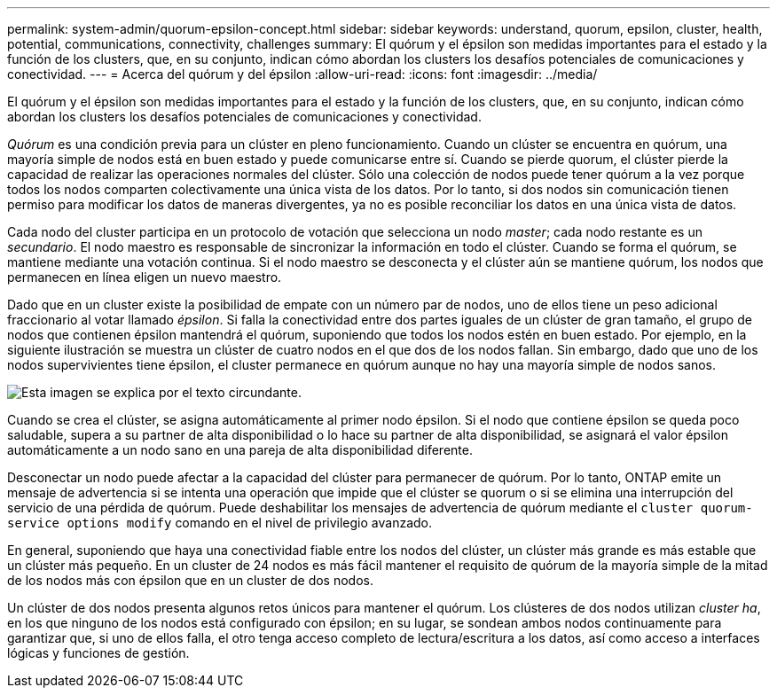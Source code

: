 ---
permalink: system-admin/quorum-epsilon-concept.html 
sidebar: sidebar 
keywords: understand, quorum, epsilon, cluster, health, potential, communications, connectivity, challenges 
summary: El quórum y el épsilon son medidas importantes para el estado y la función de los clusters, que, en su conjunto, indican cómo abordan los clusters los desafíos potenciales de comunicaciones y conectividad. 
---
= Acerca del quórum y del épsilon
:allow-uri-read: 
:icons: font
:imagesdir: ../media/


[role="lead"]
El quórum y el épsilon son medidas importantes para el estado y la función de los clusters, que, en su conjunto, indican cómo abordan los clusters los desafíos potenciales de comunicaciones y conectividad.

_Quórum_ es una condición previa para un clúster en pleno funcionamiento. Cuando un clúster se encuentra en quórum, una mayoría simple de nodos está en buen estado y puede comunicarse entre sí. Cuando se pierde quorum, el clúster pierde la capacidad de realizar las operaciones normales del clúster. Sólo una colección de nodos puede tener quórum a la vez porque todos los nodos comparten colectivamente una única vista de los datos. Por lo tanto, si dos nodos sin comunicación tienen permiso para modificar los datos de maneras divergentes, ya no es posible reconciliar los datos en una única vista de datos.

Cada nodo del cluster participa en un protocolo de votación que selecciona un nodo _master_; cada nodo restante es un _secundario_. El nodo maestro es responsable de sincronizar la información en todo el clúster. Cuando se forma el quórum, se mantiene mediante una votación continua. Si el nodo maestro se desconecta y el clúster aún se mantiene quórum, los nodos que permanecen en línea eligen un nuevo maestro.

Dado que en un cluster existe la posibilidad de empate con un número par de nodos, uno de ellos tiene un peso adicional fraccionario al votar llamado _épsilon_. Si falla la conectividad entre dos partes iguales de un clúster de gran tamaño, el grupo de nodos que contienen épsilon mantendrá el quórum, suponiendo que todos los nodos estén en buen estado. Por ejemplo, en la siguiente ilustración se muestra un clúster de cuatro nodos en el que dos de los nodos fallan. Sin embargo, dado que uno de los nodos supervivientes tiene épsilon, el cluster permanece en quórum aunque no hay una mayoría simple de nodos sanos.

image:epsilon-preserving-quorum.gif["Esta imagen se explica por el texto circundante."]

Cuando se crea el clúster, se asigna automáticamente al primer nodo épsilon. Si el nodo que contiene épsilon se queda poco saludable, supera a su partner de alta disponibilidad o lo hace su partner de alta disponibilidad, se asignará el valor épsilon automáticamente a un nodo sano en una pareja de alta disponibilidad diferente.

Desconectar un nodo puede afectar a la capacidad del clúster para permanecer de quórum. Por lo tanto, ONTAP emite un mensaje de advertencia si se intenta una operación que impide que el clúster se quorum o si se elimina una interrupción del servicio de una pérdida de quórum. Puede deshabilitar los mensajes de advertencia de quórum mediante el `cluster quorum-service options modify` comando en el nivel de privilegio avanzado.

En general, suponiendo que haya una conectividad fiable entre los nodos del clúster, un clúster más grande es más estable que un clúster más pequeño. En un cluster de 24 nodos es más fácil mantener el requisito de quórum de la mayoría simple de la mitad de los nodos más con épsilon que en un cluster de dos nodos.

Un clúster de dos nodos presenta algunos retos únicos para mantener el quórum. Los clústeres de dos nodos utilizan _cluster ha_, en los que ninguno de los nodos está configurado con épsilon; en su lugar, se sondean ambos nodos continuamente para garantizar que, si uno de ellos falla, el otro tenga acceso completo de lectura/escritura a los datos, así como acceso a interfaces lógicas y funciones de gestión.
